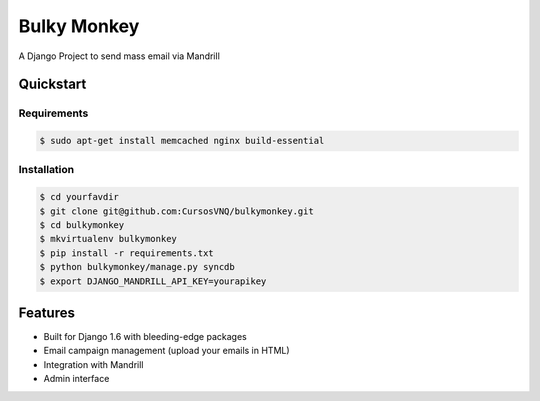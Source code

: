 =============================
Bulky Monkey
=============================

A Django Project to send mass email via Mandrill

.. image:: https://raw.github.com/cursosvnq/bulkymonkey/master/assets/shot1.png

.. image:: https://raw.github.com/cursosvnq/bulkymonkey/master/assets/shot2.png

.. image:: https://raw.github.com/cursosvnq/bulkymonkey/master/assets/shot3.png

Quickstart
----------

Requirements
++++++++++++++++

.. code-block :: bash

    $ sudo apt-get install memcached nginx build-essential


Installation
++++++++++++++++

.. code-block :: bash

    $ cd yourfavdir
    $ git clone git@github.com:CursosVNQ/bulkymonkey.git
    $ cd bulkymonkey
    $ mkvirtualenv bulkymonkey
    $ pip install -r requirements.txt
    $ python bulkymonkey/manage.py syncdb
    $ export DJANGO_MANDRILL_API_KEY=yourapikey


Features
--------

* Built for Django 1.6 with bleeding-edge packages
* Email campaign management (upload your emails in HTML)
* Integration with Mandrill
* Admin interface
